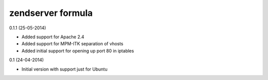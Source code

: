 zendserver formula
================

0.1.1 (25-05-2014)

- Added support for Apache 2.4
- Added support for MPM-ITK separation of vhosts
- Added initial support for opening up port 80 in iptables

0.1 (24-04-2014)

- Initial version with support just for Ubuntu

